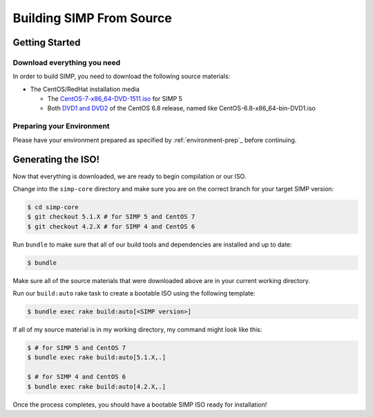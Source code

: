 Building SIMP From Source
=========================

Getting Started
---------------

Download everything you need
^^^^^^^^^^^^^^^^^^^^^^^^^^^^

In order to build SIMP, you need to download the following source materials:

* The CentOS/RedHat installation media

  * The `CentOS-7-x86_64-DVD-1511.iso`_ for SIMP 5
  * Both `DVD1 and DVD2`_ of the CentOS 6.8 release, named like CentOS-6.8-x86_64-bin-DVD1.iso


Preparing your Environment
^^^^^^^^^^^^^^^^^^^^^^^^^^

Please have your environment prepared as specified by :ref:`environment-prep`_ before continuing.


Generating the ISO!
-------------------

Now that everything is downloaded, we are ready to begin compilation or our ISO.

Change into the ``simp-core`` directory and make sure you are on the correct branch for your target SIMP version:

.. code::

   $ cd simp-core
   $ git checkout 5.1.X # for SIMP 5 and CentOS 7
   $ git checkout 4.2.X # for SIMP 4 and CentOS 6

Run ``bundle`` to make sure that all of our build tools and dependencies are installed and up to date:

.. code::

   $ bundle

Make sure all of the source materials that were downloaded above are in your current working directory.

Run our ``build:auto`` rake task to create a bootable ISO using the following template:

.. code::

   $ bundle exec rake build:auto[<SIMP version>]

If all of my source material is in my working directory, my command might look like this:

.. code::

   $ # for SIMP 5 and CentOS 7
   $ bundle exec rake build:auto[5.1.X,.]

   $ # for SIMP 4 and CentOS 6
   $ bundle exec rake build:auto[4.2.X,.]

Once the process completes, you should have a bootable SIMP ISO ready for installation!


.. _CentOS-7-x86_64-DVD-1511.iso: http://isoredirect.centos.org/centos/7/isos/x86_64/CentOS-7-x86_64-DVD-1511.iso
.. _DVD1 and DVD2: http://isoredirect.centos.org/centos/6/isos/x86_64/
